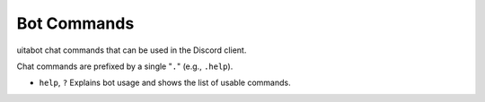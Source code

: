 Bot Commands
============
uitabot chat commands that can be used in the Discord client.

Chat commands are prefixed by a single "``.``" (e.g., ``.help``).

.. Search and replace would be really nice for inserting the prefix to every command shown, but
.. rST both doesn't allow for replace terms to be embedded in markup (like ``) and also requires
.. replace terms to be surrounded by whitespace. So we offload this overhead onto the poor person
.. reading these useless docs.

- ``help``, ``?`` Explains bot usage and shows the list of usable commands.
